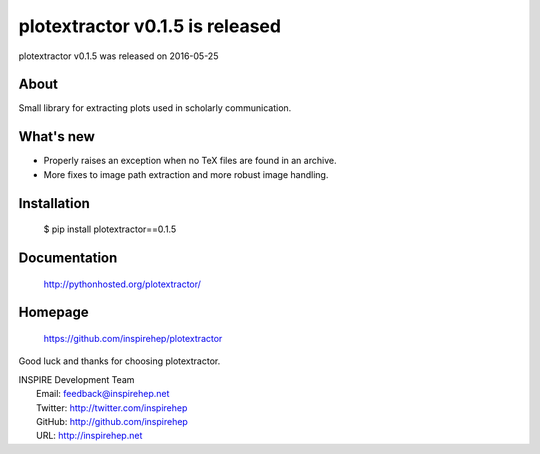 ===================================
 plotextractor v0.1.5 is released
===================================

plotextractor v0.1.5 was released on 2016-05-25

About
-----

Small library for extracting plots used in scholarly communication.

What's new
----------

- Properly raises an exception when no TeX files are found in an archive.
- More fixes to image path extraction and more robust image handling.

Installation
------------

   $ pip install plotextractor==0.1.5

Documentation
-------------

   http://pythonhosted.org/plotextractor/

Homepage
--------

   https://github.com/inspirehep/plotextractor

Good luck and thanks for choosing plotextractor.

| INSPIRE Development Team
|   Email: feedback@inspirehep.net
|   Twitter: http://twitter.com/inspirehep
|   GitHub: http://github.com/inspirehep
|   URL: http://inspirehep.net
